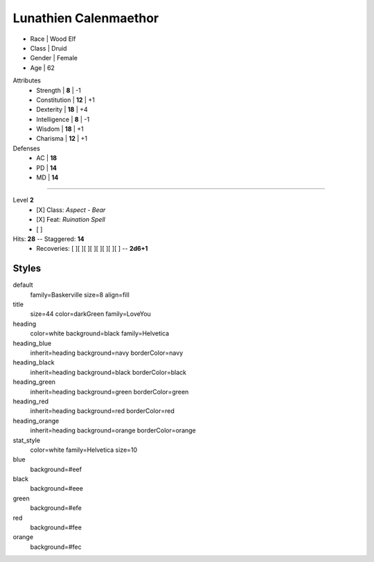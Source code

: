 .. section: stack columns=3
.. title: banner style=title

**Lunathien Calenmaethor**
==========================

.. title: hidden

.. image:: data/images/13thAgelogo.png
   :height: 40
   :align: left
..


- Race      | Wood Elf
- Class     | Druid
- Gender    | Female
- Age       | 62

.. block: key-values style=heading_blue rows=3
.. style: stat_style

Attributes
 - Strength     | **8**  | -1
 - Constitution | **12** | +1
 - Dexterity    | **18** | +4
 - Intelligence | **8**  | -1
 - Wisdom       | **18** | +1
 - Charisma     | **12** | +1

Defenses
 - AC | **18**
 - PD | **14**
 - MD | **14**

---------------------------------------------------------------

.. title: banner style=heading_blue
.. section: stack columns=2
.. block: default
.. style: default

Level **2**
 - [X] Class: *Aspect - Bear*
 - [X] Feat:  *Ruination Spell*
 - [ ]

Hits: **28**        --  Staggered: **14**
 - Recoveries: [ ][ ][ ][ ][ ][ ][ ][ ] -- **2d6+1**



Styles
------

default
  family=Baskerville size=8 align=fill
title
  size=44 color=darkGreen family=LoveYou

heading
  color=white background=black family=Helvetica
heading_blue
  inherit=heading background=navy borderColor=navy
heading_black
  inherit=heading background=black borderColor=black
heading_green
  inherit=heading background=green borderColor=green
heading_red
  inherit=heading background=red  borderColor=red
heading_orange
  inherit=heading background=orange  borderColor=orange

stat_style
  color=white family=Helvetica size=10

blue
  background=#eef
black
  background=#eee
green
  background=#efe
red
  background=#fee
orange
  background=#fec
